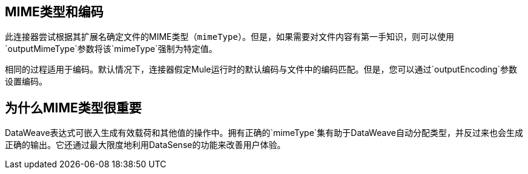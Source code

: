 ==  MIME类型和编码

此连接器尝试根据其扩展名确定文件的MIME类型（`mimeType`）。但是，如果需要对文件内容有第一手知识，则可以使用`outputMimeType`参数将该`mimeType`强制为特定值。

相同的过程适用于编码。默认情况下，连接器假定Mule运行时的默认编码与文件中的编码匹配。但是，您可以通过`outputEncoding`参数设置编码。

== 为什么MIME类型很重要

DataWeave表达式可嵌入生成有效载荷和其他值的操作中。拥有正确的`mimeType`集有助于DataWeave自动分配类型，并反过来也会生成正确的输出。它还通过最大限度地利用DataSense的功能来改善用户体验。
